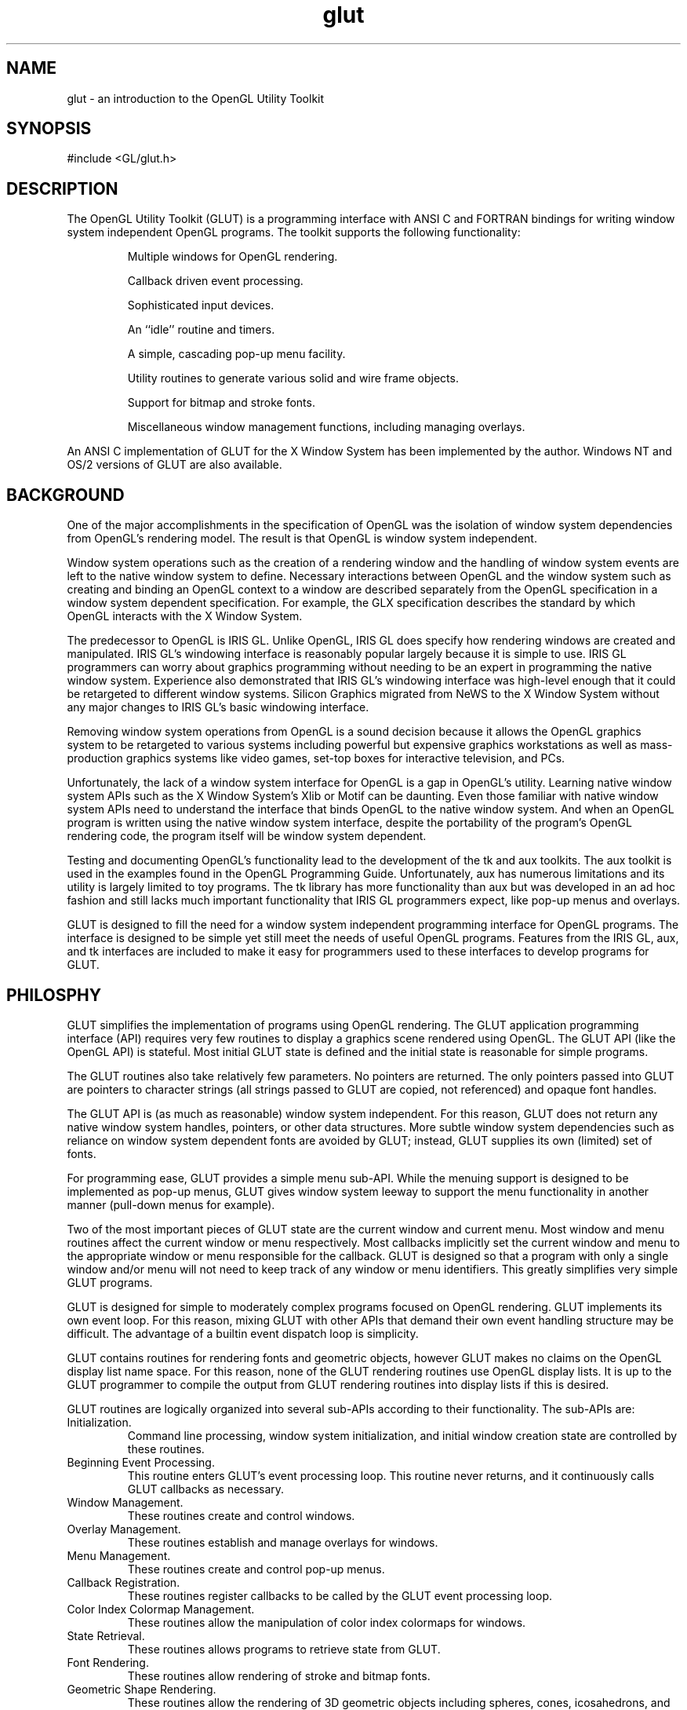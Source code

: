 .\"
.\" Copyright (c) Mark J. Kilgard, 1996.
.\"
.TH glut 3GLUT "3.7" "GLUT" "GLUT"
.SH NAME
glut - an introduction to the OpenGL Utility Toolkit
.SH SYNOPSIS
.nf
.LP
#include <GL/glut.h>
.fi
.SH DESCRIPTION
The OpenGL Utility Toolkit (GLUT) is a programming interface with ANSI C and FORTRAN bindings for writing
window system independent OpenGL programs. The toolkit supports the following functionality: 
.IP
Multiple windows for OpenGL rendering. 
.IP
Callback driven event processing. 
.IP
Sophisticated input devices. 
.IP
An ``idle'' routine and timers. 
.IP
A simple, cascading pop-up menu facility. 
.IP
Utility routines to generate various solid and wire frame objects. 
.IP
Support for bitmap and stroke fonts. 
.IP
Miscellaneous window management functions, including managing overlays. 
.LP
An ANSI C implementation of GLUT for the X Window System has been
implemented by the author. Windows NT and OS/2 versions of GLUT are
also available.
.SH BACKGROUND
One of the major accomplishments in the specification of OpenGL
was the isolation of window system dependencies from OpenGL's
rendering model. The result is that OpenGL is window system independent.

Window system operations such as the creation of a rendering window and
the handling of window system events are left to the native window system
to define. Necessary interactions between OpenGL and the window system
such as creating and binding an OpenGL context to a window are described
separately from the OpenGL specification in a window system dependent
specification. For example, the GLX specification describes the standard
by which OpenGL interacts with the X Window System. 

The predecessor to OpenGL is IRIS GL. Unlike OpenGL, IRIS GL
does specify how rendering windows are created and manipulated. IRIS
GL's windowing interface is reasonably popular largely because it is simple
to use. IRIS GL programmers can worry about graphics programming
without needing to be an expert in programming the native window system.
Experience also demonstrated that IRIS GL's windowing interface was
high-level enough that it could be retargeted to different window systems.
Silicon Graphics migrated from NeWS to the X Window System without
any major changes to IRIS GL's basic windowing interface. 

Removing window system operations from OpenGL is a sound decision
because it allows the OpenGL graphics system to be retargeted to various
systems including powerful but expensive graphics workstations as well as
mass-production graphics systems like video games, set-top boxes for
interactive television, and PCs. 

Unfortunately, the lack of a window system interface for OpenGL is a gap
in OpenGL's utility. Learning native window system APIs such as the X
Window System's Xlib or Motif can be daunting. Even those
familiar with native window system APIs need to understand the interface
that binds OpenGL to the native window system. And when an OpenGL
program is written using the native window system interface, despite the
portability of the program's OpenGL rendering code, the program itself
will be window system dependent. 

Testing and documenting OpenGL's functionality lead to the development
of the tk and aux toolkits. The aux toolkit is used in the examples found in
the OpenGL Programming Guide. Unfortunately, aux has numerous
limitations and its utility is largely limited to toy programs. The tk library
has more functionality than aux but was developed in an ad hoc fashion and
still lacks much important functionality that IRIS GL programmers expect,
like pop-up menus and overlays. 

GLUT is designed to fill the need for a window system independent
programming interface for OpenGL programs. The interface is designed to
be simple yet still meet the needs of useful OpenGL programs. Features
from the IRIS GL, aux, and tk interfaces are included to make it easy for
programmers used to these interfaces to develop programs for GLUT. 
.SH PHILOSPHY
GLUT simplifies the implementation of programs using OpenGL
rendering. The GLUT application programming interface (API) requires
very few routines to display a graphics scene rendered using OpenGL. The
GLUT API (like the OpenGL API) is stateful. Most initial GLUT state is
defined and the initial state is reasonable for simple programs. 

The GLUT routines also take relatively few parameters. No pointers are
returned. The only pointers passed into GLUT are pointers to character
strings (all strings passed to GLUT are copied, not referenced) and opaque
font handles. 

The GLUT API is (as much as reasonable) window system independent. For
this reason, GLUT does not return any native window system handles,
pointers, or other data structures. More subtle window system dependencies
such as reliance on window system dependent fonts are avoided by GLUT;
instead, GLUT supplies its own (limited) set of fonts. 

For programming ease, GLUT provides a simple menu sub-API. While the
menuing support is designed to be implemented as pop-up menus, GLUT
gives window system leeway to support the menu functionality in another
manner (pull-down menus for example). 

Two of the most important pieces of GLUT state are the current window
and current menu. Most window and menu routines affect the current
window or menu respectively. Most callbacks implicitly set the current
window and menu to the appropriate window or menu responsible for the
callback. GLUT is designed so that a program with only a single window
and/or menu will not need to keep track of any window or menu identifiers.
This greatly simplifies very simple GLUT programs. 

GLUT is designed for simple to moderately complex programs focused on
OpenGL rendering. GLUT implements its own event loop. For this reason,
mixing GLUT with other APIs that demand their own event handling
structure may be difficult. The advantage of a builtin event dispatch loop is
simplicity. 

GLUT contains routines for rendering fonts and geometric objects, however
GLUT makes no claims on the OpenGL display list name space. For this
reason, none of the GLUT rendering routines use OpenGL display lists. It is
up to the GLUT programmer to compile the output from GLUT rendering
routines into display lists if this is desired. 

GLUT routines are logically organized into several sub-APIs according to
their functionality. The sub-APIs are: 
.IP Initialization. 
Command line processing, window system initialization, and initial
window creation state are controlled by these routines. 
.IP "Beginning Event Processing."
This routine enters GLUT's event processing loop. This routine never
returns, and it continuously calls GLUT callbacks as necessary. 
.IP "Window Management."
These routines create and control windows. 
.IP "Overlay Management."
These routines establish and manage overlays for windows. 
.IP "Menu Management."
These routines create and control pop-up menus. 
.IP "Callback Registration."
These routines register callbacks to be called by the GLUT event
processing loop. 
.IP "Color Index Colormap Management."
These routines allow the manipulation of color index colormaps for
windows. 
.IP "State Retrieval."
These routines allows programs to retrieve state from GLUT. 
.IP "Font Rendering."
These routines allow rendering of stroke and bitmap fonts. 
.IP "Geometric Shape Rendering."
These routines allow the rendering of 3D geometric objects including
spheres, cones, icosahedrons, and teapots. 
.SH CONVENTIONS
GLUT window and screen coordinates are expressed in pixels. The
upper left hand corner of the screen or a window is (0,0). X coordinates
increase in a rightward direction; Y coordinates increase in a
downward direction. Note: This is inconsistent with OpenGL's
coordinate scheme that generally considers the lower left hand
coordinate of a window to be at (0,0) but is consistent with most
popular window systems. 

Integer identifiers in GLUT begin with one, not zero. So window
identifiers, menu identifiers, and menu item indexes are based from
one, not zero. 

In GLUT's ANSI C binding, for most routines, basic types (int,
char*) are used as parameters. In routines where the parameters are
directly passed to OpenGL routines, OpenGL types (GLfloat) are
used. 

The header files for GLUT should be included in GLUT programs
with the following include directive: 
.nf
.LP
#include <GL/glut.h>
.fi
.LP
Because a very large window system software vendor (who will
remain nameless) has an apparent inability to appreciate that
OpenGL's API is independent of their window system API, portable
ANSI C GLUT programs should not directly include <GL/gl.h> or
<GL/glu.h>. Instead, ANSI C GLUT programs should rely on
<GL/glut.h> to include the necessary OpenGL and GLU related
header files. 

The ANSI C GLUT library archive is typically named libglut.a on
Unix systems. GLUT programs need to link with the system's OpenGL
and GLUT libraries (and any libraries these libraries potentially
depend on). A set of window system dependent libraries may also be
necessary for linking GLUT programs. For example, programs using
the X11 GLUT implementation typically need to link with Xlib, the X
extension library, possibly the X Input extension library, the X
miscellaneous utilities library, and the math library. An example
X11/Unix compile line would look like: 
.nf
.LP
cc -o foo foo.c -lglut -lGLU -lGL -lXmu -lXi -lXext -lX11 -lm
.fi
.SH SEE ALSO
glutAddMenuEntry, glutAddSubMenu, glutAttachMenu, glutBitmapCharacter,
glutBitmapWidth, glutButtonBoxFunc, glutChangeToMenuEntry,
glutChangeToSubMenu, glutCopyColormap, glutCreateMenu,
glutCreateSubWindow, glutCreateWindow, glutDestroyMenu,
glutDestroyWindow, glutDeviceGet, glutDialsFunc, glutDisplayFunc,
glutEntryFunc, glutEstablishOverlay, glutExtensionSupported,
glutFullScreen, glutGet, glutGetColor, glutGetModifiers, glutIdleFunc,
glutInit, glutInitDisplayMode, glutInitWindowPosition,
glutKeyboardFunc, glutLayerGet, glutMainLoop, glutMenuStatusFunc,
glutMotionFunc, glutMouseFunc, glutOverlayDisplayFunc, glutPopWindow,
glutPositionWindow, glutPostOverlayRedisplay, glutPostRedisplay,
glutRemoveMenuItem, glutRemoveOverlay, glutReshapeFunc,
glutReshapeWindow, glutSetColor, glutSetCursor, glutSetMenu,
glutSetWindow, glutSetWindowTitle, glutShowOverlay, glutShowWindow,
glutSolidCone, glutSolidCube, glutSolidDodecahedron,
glutSolidIcosahedron, glutSolidOctahedron, glutSolidSphere,
glutSolidTeapot, glutSolidTetrahedron, glutSolidTorus,
glutSpaceballButtonFunc, glutSpaceballMotionFunc,
glutSpaceballRotateFunc, glutSpecialFunc, glutStrokeCharacter,
glutStrokeWidth, glutSwapBuffers, glutTabletButtonFunc,
glutTabletMotionFunc, glutTimerFunc, glutUseLayer, glutVisibilityFunc,
.SH REFERENCES
Mark Kilgard, \fIProgramming OpenGL for the X Window System\fP, Addison-Wesley, ISBN 0-201-48359-9, 1996.

Mark Kilgard, \fIThe OpenGL Utility Toolkit (GLUT) Programming Interface API Version 3\fP (the official GLUT specification).
.SH WEB REFERENCES
Main GLUT page
.br
http://reality.sgi.com/mjk/glut3/glut3.html

GLUT Frequently Asked Question list
.br
http://reality.sgi.com/mjk/glut3/glut-faq.html

The OpenGL Utility Toolkit (GLUT) Programming Interface API Version 3
.br
http://reality.sgi.com/mjk/spec3/spec3.html
.br
http://reality.sgi.com/mjk/glut3/glut-3.spec.ps.gz

OpenGL and X: An OpenGL Toolkit article (PostScript)
.br
http://reality.sgi.com/mjk/glut3/glut.column1.ps.gz
.SH AUTHOR
Mark J. Kilgard (mjk@nvidia.com)

